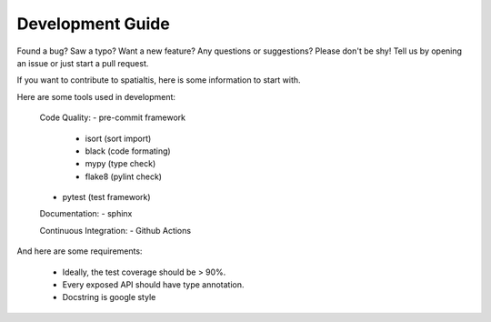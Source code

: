 Development Guide
==================

Found a bug? Saw a typo? Want a new feature? Any questions or suggestions? Please don't be shy! Tell us by opening an issue or just start a pull request.

If you want to contribute to spatialtis, here is some information to start with.

Here are some tools used in development:

    Code Quality:
    - pre-commit framework

        - isort (sort import)
        - black (code formating)
        - mypy (type check)
        - flake8 (pylint check)

    - pytest (test framework)

    Documentation:
    - sphinx

    Continuous Integration:
    - Github Actions

And here are some requirements:

    - Ideally, the test coverage should be > 90%.
    - Every exposed API should have type annotation.
    - Docstring is google style

